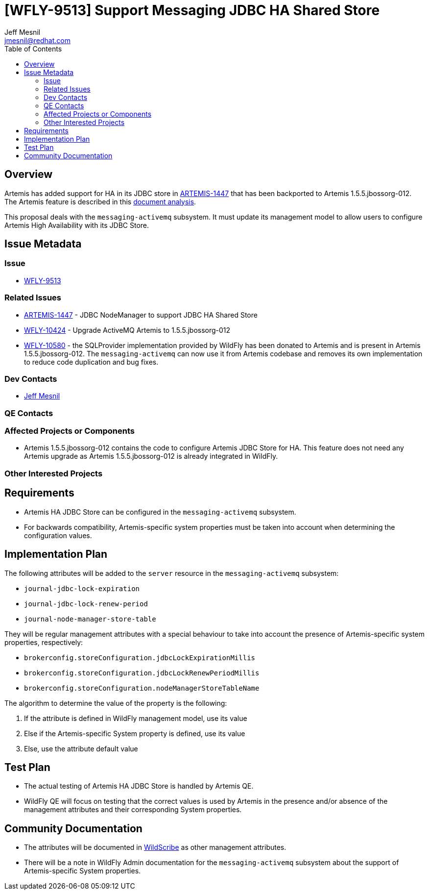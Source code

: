 = [WFLY-9513] Support Messaging JDBC HA Shared Store
:author:            Jeff Mesnil
:email:             jmesnil@redhat.com
:toc:               left
:icons:             font
:idprefix:
:idseparator:       -

== Overview

Artemis has added support for HA in its JDBC store in https://issues.apache.org/jira/browse/ARTEMIS-1447[ARTEMIS-1447] that has been backported to
Artemis 1.5.5.jbossorg-012.
The Artemis feature is described in this https://developer.jboss.org/wiki/DevAnalysisForEAP7-673-ProvideHATolopologySupportForMessagingJDBCPersistence[document analysis].

This proposal deals with the `messaging-activemq` subsystem. It must update its management model to allow users to configure
Artemis High Availability with its JDBC Store.

== Issue Metadata

=== Issue

* https://issues.jboss.org/browse/WFLY-9513[WFLY-9513]

=== Related Issues

* https://issues.apache.org/jira/browse/ARTEMIS-1447[ARTEMIS-1447] - JDBC NodeManager to support JDBC HA Shared Store
* https://issues.jboss.org/browse/WFLY-10424[WFLY-10424] - Upgrade ActiveMQ Artemis to 1.5.5.jbossorg-012
* https://issues.jboss.org/browse/WFLY-10580[WFLY-10580] - the SQLProvider implementation provided
by WildFly has been donated to Artemis and is present in Artemis 1.5.5.jbossorg-012. The `messaging-activemq`
can now use it from Artemis codebase and removes its own implementation to reduce code duplication
and bug fixes.

=== Dev Contacts

* mailto:{email}[{author}]

=== QE Contacts

=== Affected Projects or Components

* Artemis 1.5.5.jbossorg-012 contains the code to configure Artemis JDBC Store for HA. This feature does
not need any Artemis upgrade as Artemis 1.5.5.jbossorg-012 is already integrated in WildFly.

=== Other Interested Projects

== Requirements

* Artemis HA JDBC Store can be configured in the `messaging-activemq` subsystem.
* For backwards compatibility, Artemis-specific system properties must be taken into account when
determining the configuration values.

== Implementation Plan

The following attributes will be added to the `server` resource in the `messaging-activemq` subsystem:

  * `journal-jdbc-lock-expiration`
  * `journal-jdbc-lock-renew-period`
  * `journal-node-manager-store-table`

They will be regular management attributes with a special behaviour to take into account the presence
of Artemis-specific system properties, respectively:

* `brokerconfig.storeConfiguration.jdbcLockExpirationMillis`
* `brokerconfig.storeConfiguration.jdbcLockRenewPeriodMillis`
* `brokerconfig.storeConfiguration.nodeManagerStoreTableName`

The algorithm to determine the value of the property is the following:

1. If the attribute is defined in WildFly management model, use its value
2. Else if the Artemis-specific System property is defined, use its value
3. Else, use the attribute default value

== Test Plan

* The actual testing of Artemis HA JDBC Store is handled by Artemis QE.
* WildFly QE will focus on testing that the correct values is used by Artemis in the presence
  and/or absence of the management attributes and their corresponding System properties.

== Community Documentation

* The attributes will be documented in https://wildscribe.github.io[WildScribe] as other management attributes.
* There will be a note in WildFly Admin documentation for the `messaging-activemq` subsystem
  about the support of Artemis-specific System properties.
